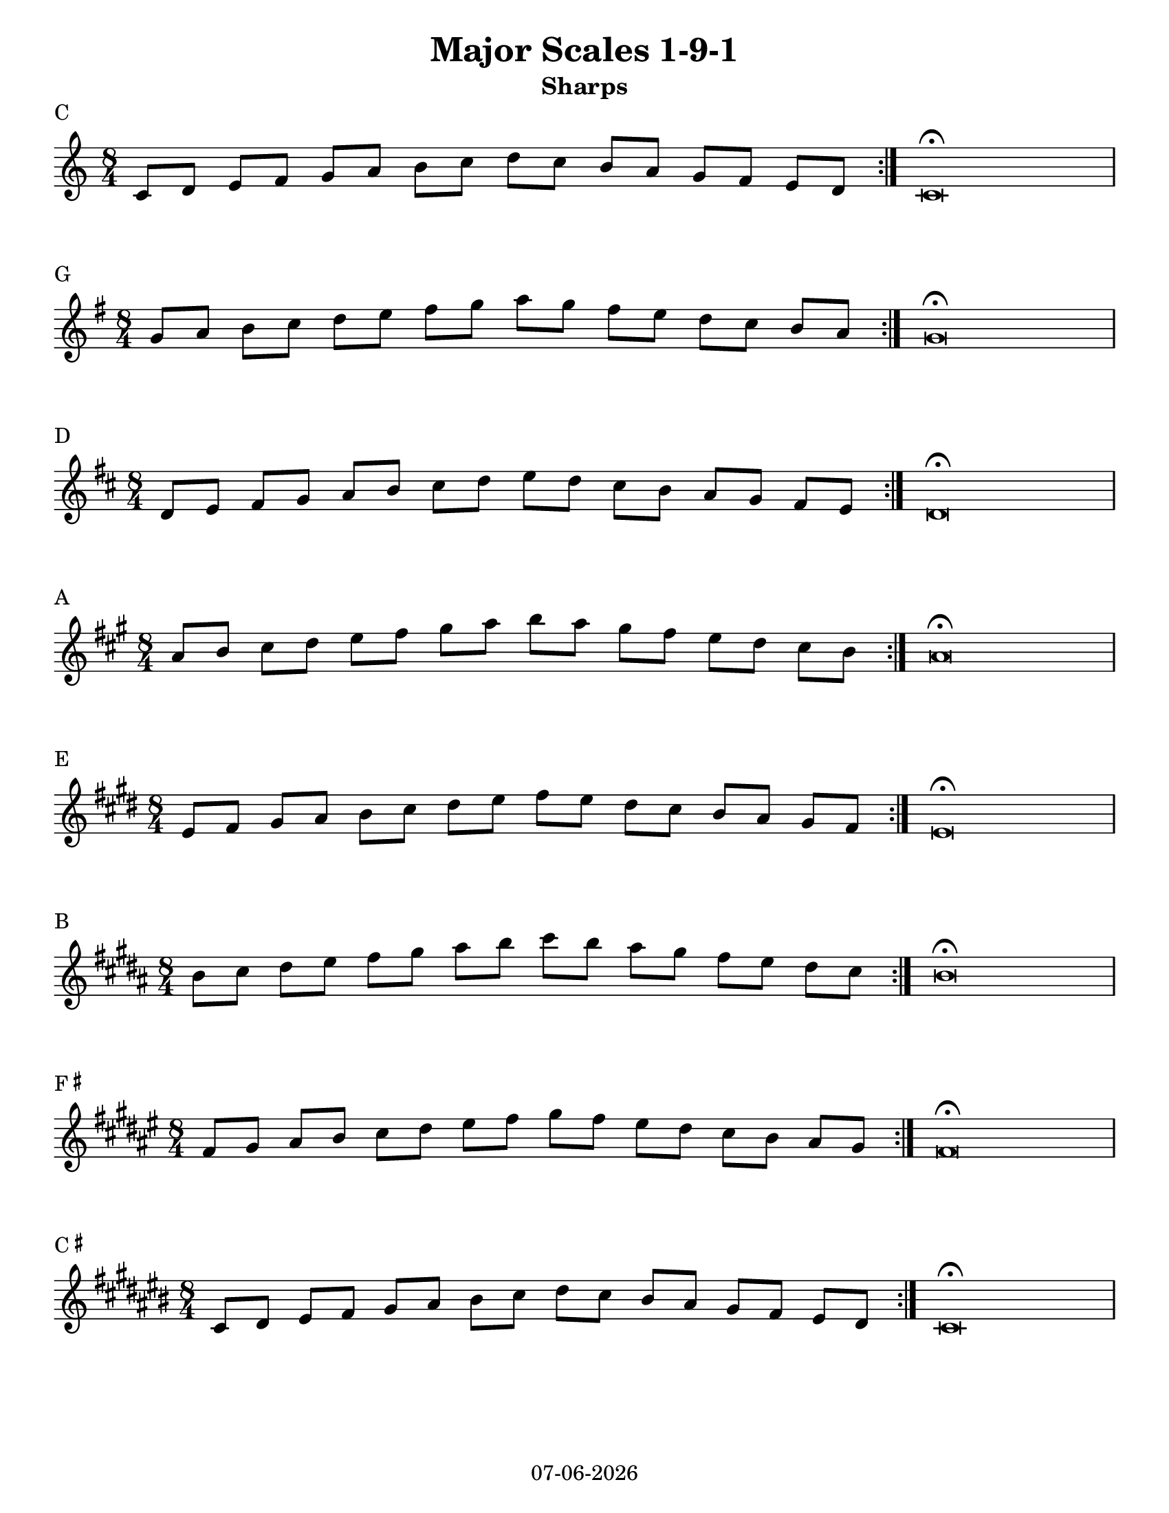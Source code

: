 \version "2.14.2"

date = #(strftime "%d-%m-%Y" (localtime (current-time)))

#(set-default-paper-size "letter")
%#(set-global-staff-size 26)

singleScale = { \repeat volta 3 { c8 d e f g a b c d c b a g f e d } | c\breve\fermata | }

oneNineOne = { 
  \relative c' { 
    \once \override Score.BreakAlignment #'break-align-orders =
    #(make-vector 3 '(instrument-name
                          left-edge
                          ambitus
                          span-bar
                          breathing-sign
                          clef
                          key-signature
                          time-signature
                          staff-bar
                          custos
                          span-bar))
    \bar "|:"
    \time 8/4 
    \singleScale \break
  }
} 

\book {

\header {
  title = "Major Scales 1-9-1"
  subtitle = "Sharps"
  tagline = \date
} 

\paper {
  after-title-space = 30\mm
  between-system-space = 30\mm
}


  % C 
  \markup { C }
  \score {
    \new Staff { 
      \oneNineOne 
    }
    \layout {
      ragged-right = ##f
      indent = 0.0\cm
    }    
  }
  % G
  \markup { G }
  \score { 
    {
      \key g \major { \transpose c g \oneNineOne } 
    }    
    \layout {
      ragged-right = ##f
      indent = 0.0\cm
    }
  }
  % D
  \markup { D }
  \score {
    {
      \key d \major { \transpose c d \oneNineOne } 
    }
    \layout {
      ragged-right = ##f
      indent = 0.0\cm
    }
  }
  % A
  \markup { A }
  \score {
    {
      \key a \major { \transpose c a \oneNineOne } 
    }
    \layout {
      ragged-right = ##f
      indent = 0.0\cm
    }
  }
  % E
  \markup { E }
  \score {
    {
      \key e \major { \transpose c e \oneNineOne } 
    }
    \layout {
      ragged-right = ##f
      indent = 0.0\cm
    }
  }
  % B
  \markup { B }
  \score {
    {
      \key b \major { \transpose c b \oneNineOne } 
    }
    \layout {
      ragged-right = ##f
      indent = 0.0\cm
    }
  }
  % F#
  \markup { F \super \sharp }
  \score {
    {
      \key fis \major { \transpose c fis \oneNineOne } 
    }
    \layout {
      ragged-right = ##f
      indent = 0.0\cm
    }
  }
  % C#
  \markup { C \super \sharp }
  \score {
    {
      \key cis \major { \transpose c cis \oneNineOne } 
    }
    \layout {
      ragged-right = ##f
      indent = 0.0\cm
    }
  }
} % end book
